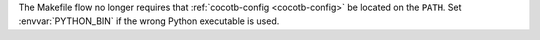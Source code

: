 The Makefile flow no longer requires that :ref:`cocotb-config <cocotb-config>` be located on the ``PATH``. Set :envvar:`PYTHON_BIN` if the wrong Python executable is used.
